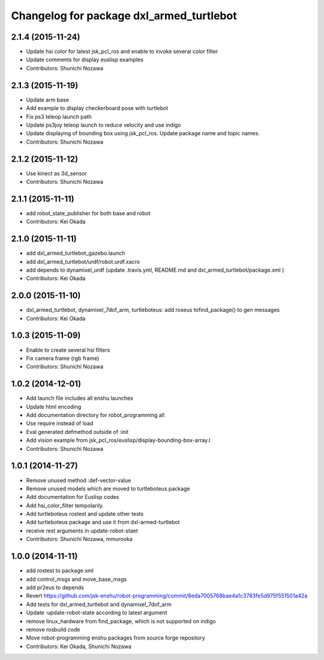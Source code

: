 ^^^^^^^^^^^^^^^^^^^^^^^^^^^^^^^^^^^^^^^^^
Changelog for package dxl_armed_turtlebot
^^^^^^^^^^^^^^^^^^^^^^^^^^^^^^^^^^^^^^^^^

2.1.4 (2015-11-24)
------------------
* Update hsi color for latest jsk_pcl_ros and enable to invoke several color filter
* Update comments for display euslisp examples
* Contributors: Shunichi Nozawa

2.1.3 (2015-11-19)
------------------
* Update arm base
* Add example to display checkerboard pose with turtlebot
* Fix ps3 teleop launch path
* Update ps3joy teleop launch to reduce velocity and use indigo
* Update displaying of bounding box using jsk_pcl_ros. Update package name and topic names.
* Contributors: Shunichi Nozawa

2.1.2 (2015-11-12)
------------------
* Use kinect as 3d_sensor
* Contributors: Shunichi Nozawa

2.1.1 (2015-11-11)
------------------
* add robot_state_publisher for both base and robot
* Contributors: Kei Okada

2.1.0 (2015-11-11)
------------------
* add dxl_armed_turtlebot_gazebo.launch
* add dxl_armed_turtlebot/urdf/robot.urdf.xacro
* add depends to dynamixel_urdf (update .travis.yml, README.md and dxl_armed_turtlebot/package.xml
  )
* Contributors: Kei Okada

2.0.0 (2015-11-10)
------------------
* dxl_armed_turtlebot, dynamixel_7dof_arm, turtleboteus: add roseus tofind_package() to  gen messages
* Contributors: Kei Okada

1.0.3 (2015-11-09)
------------------
* Enable to create several hsi filters
* Fix camera frame (rgb frame)
* Contributors: Shunichi Nozawa

1.0.2 (2014-12-01)
------------------
* Add launch file includes all enshu launches
* Update html encoding
* Add documentation directory for robot_programming all
* Use require instead of load
* Eval generated defmethod outside of :init
* Add vision example from jsk_pcl_ros/euslisp/display-bounding-box-array.l
* Contributors: Shunichi Nozawa

1.0.1 (2014-11-27)
------------------
* Remove unused method :def-vector-value
* Remove unused models which are moved to turtleboteus package
* Add documentation for Euslisp codes
* Add hsi_color_filter tempolarily.
* Add turtleboteus rostest and update other tests
* Add turtleboteus package and use it from dxl-armed-turtlebot
* receive rest arguments in update-robot-staet
* Contributors: Shunichi Nozawa, mmurooka

1.0.0 (2014-11-11)
------------------
* add rostest to package.xml
* add control_msgs and move_base_msgs
* add pr2eus to depends
* Revert https://github.com/jsk-enshu/robot-programming/commit/8eda7005768bae4a1c3783fe5d975f551501a42a
* Add tests for dxl_armed_turtlebot and dynamixel_7dof_arm
* Update :update-robot-state according to latest argument
* remove linux_hardware from find_package, which is not supported on indigo
* remove rosbuild code
* Move robot-programming enshu packages from source forge repository
* Contributors: Kei Okada, Shunichi Nozawa
